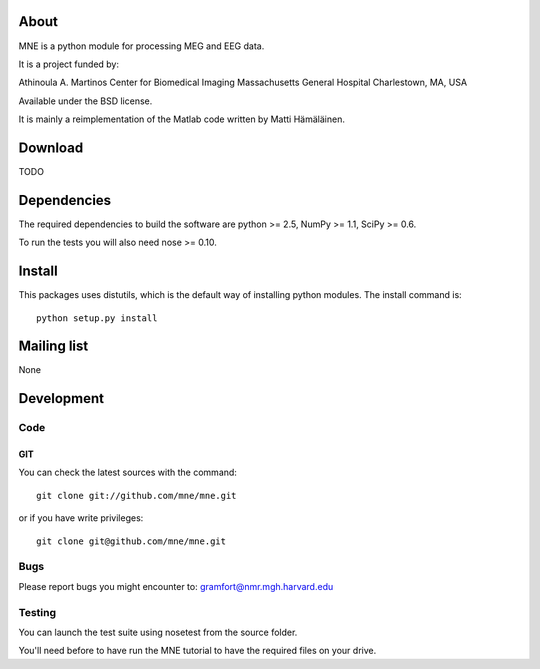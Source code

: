 .. -*- mode: rst -*-

About
=====

MNE is a python module for processing MEG and EEG data.

It is a project funded by:

Athinoula A. Martinos Center for Biomedical Imaging
Massachusetts General Hospital
Charlestown, MA, USA

Available under the BSD license.

It is mainly a reimplementation of the Matlab code written by Matti Hämäläinen.

Download
========

TODO

Dependencies
============

The required dependencies to build the software are python >= 2.5,
NumPy >= 1.1, SciPy >= 0.6.

To run the tests you will also need nose >= 0.10.

Install
=======

This packages uses distutils, which is the default way of installing
python modules. The install command is::

  python setup.py install


Mailing list
============

None

Development
===========

Code
----

GIT
~~~

You can check the latest sources with the command::

    git clone git://github.com/mne/mne.git

or if you have write privileges::

    git clone git@github.com/mne/mne.git

Bugs
----

Please report bugs you might encounter to:
gramfort@nmr.mgh.harvard.edu

Testing
-------

You can launch the test suite using nosetest from the source folder.

You'll need before to have run the MNE tutorial to have the required files
on your drive.
